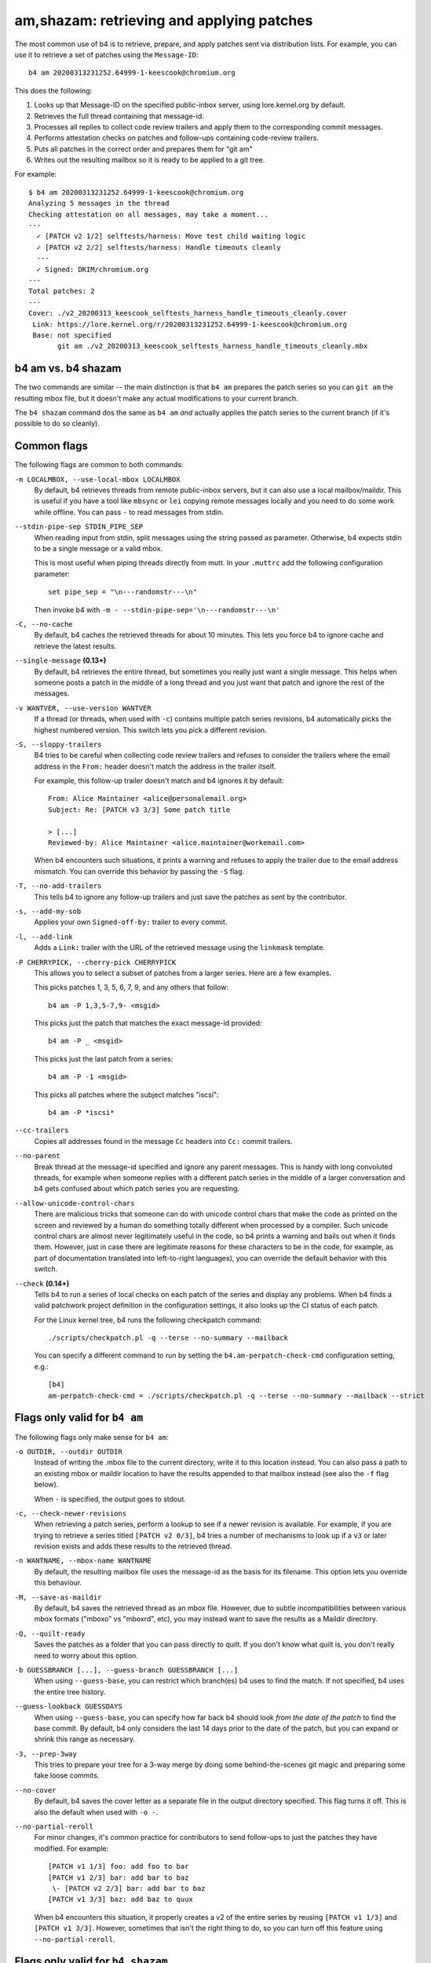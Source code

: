 am,shazam: retrieving and applying patches
==========================================
The most common use of b4 is to retrieve, prepare, and apply patches
sent via distribution lists. For example, you can use it to retrieve a
set of patches using the ``Message-ID``::

    b4 am 20200313231252.64999-1-keescook@chromium.org

This does the following:

1. Looks up that Message-ID on the specified public-inbox server, using
   lore.kernel.org by default.
2. Retrieves the full thread containing that message-id.
3. Processes all replies to collect code review trailers and apply them
   to the corresponding commit messages.
4. Performs attestation checks on patches and follow-ups containing
   code-review trailers.
5. Puts all patches in the correct order and prepares them for "git am"
6. Writes out the resulting mailbox so it is ready to be applied to a
   git tree.

For example::

    $ b4 am 20200313231252.64999-1-keescook@chromium.org
    Analyzing 5 messages in the thread
    Checking attestation on all messages, may take a moment...
    ---
      ✓ [PATCH v2 1/2] selftests/harness: Move test child waiting logic
      ✓ [PATCH v2 2/2] selftests/harness: Handle timeouts cleanly
      ---
      ✓ Signed: DKIM/chromium.org
    ---
    Total patches: 2
    ---
    Cover: ./v2_20200313_keescook_selftests_harness_handle_timeouts_cleanly.cover
     Link: https://lore.kernel.org/r/20200313231252.64999-1-keescook@chromium.org
     Base: not specified
           git am ./v2_20200313_keescook_selftests_harness_handle_timeouts_cleanly.mbx

b4 am vs. b4 shazam
-------------------
The two commands are similar -- the main distinction is that ``b4 am``
prepares the patch series so you can ``git am`` the resulting mbox file,
but it doesn't make any actual modifications to your current branch.

The ``b4 shazam`` command dos the same as ``b4 am`` *and* actually
applies the patch series to the current branch (if it's possible to do
so cleanly).

Common flags
------------
The following flags are common to both commands:

``-m LOCALMBOX, --use-local-mbox LOCALMBOX``
  By default, b4 retrieves threads from remote public-inbox servers, but
  it can also use a local mailbox/maildir. This is useful if you have a
  tool like ``mbsync`` or ``lei`` copying remote messages locally and
  you need to do some work while offline. You can pass ``-`` to read
  messages from stdin.

``--stdin-pipe-sep STDIN_PIPE_SEP``
  When reading input from stdin, split messages using the string passed
  as parameter. Otherwise, b4 expects stdin to be a single message or a
  valid mbox.

  This is most useful when piping threads directly from mutt. In your
  ``.muttrc`` add the following configuration parameter::

      set pipe_sep = "\n---randomstr---\n"

  Then invoke b4 with ``-m - --stdin-pipe-sep='\n---randomstr---\n'``

``-C, --no-cache``
  By default, b4 caches the retrieved threads for about 10 minutes.
  This lets you force b4 to ignore cache and retrieve the latest
  results.

``--single-message`` **(0.13+)**
  By default, b4 retrieves the entire thread, but sometimes you really
  just want a single message. This helps when someone posts a patch in
  the middle of a long thread and you just want that patch and ignore
  the rest of the messages.

``-v WANTVER, --use-version WANTVER``
  If a thread (or threads, when used with ``-c``) contains multiple
  patch series revisions, b4 automatically picks the highest numbered
  version. This switch lets you pick a different revision.

``-S, --sloppy-trailers``
  B4 tries to be careful when collecting code review trailers and
  refuses to consider the trailers where the email address in the
  ``From:`` header doesn't match the address in the trailer itself.

  For example, this follow-up trailer doesn't match and b4 ignores it by
  default::

      From: Alice Maintainer <alice@personalemail.org>
      Subject: Re: [PATCH v3 3/3] Some patch title

      > [...]
      Reviewed-by: Alice Maintainer <alice.maintainer@workemail.com>

  When b4 encounters such situations, it prints a warning and refuses to
  apply the trailer due to the email address mismatch. You can override
  this behavior by passing the ``-S`` flag.

``-T, --no-add-trailers``
  This tells b4 to ignore any follow-up trailers and just save the
  patches as sent by the contributor.

``-s, --add-my-sob``
  Applies your own ``Signed-off-by:`` trailer to every commit.

``-l, --add-link``
  Adds a ``Link:`` trailer with the URL of the retrieved message using
  the ``linkmask`` template.

``-P CHERRYPICK, --cherry-pick CHERRYPICK``
  This allows you to select a subset of patches from a larger series.
  Here are a few examples.

  This picks patches 1, 3, 5, 6, 7, 9, and any others that follow::

      b4 am -P 1,3,5-7,9- <msgid>

  This picks just the patch that matches the exact message-id
  provided::

      b4 am -P _ <msgid>

  This picks just the last patch from a series::

      b4 am -P -1 <msgid>

  This picks all patches where the subject matches "iscsi"::

      b4 am -P *iscsi*

``--cc-trailers``
  Copies all addresses found in the message ``Cc`` headers into ``Cc:``
  commit trailers.

``--no-parent``
  Break thread at the message-id specified and ignore any parent
  messages. This is handy with long convoluted threads, for example when
  someone replies with a different patch series in the middle of a
  larger conversation and b4 gets confused about which patch series you
  are requesting.

``--allow-unicode-control-chars``
  There are malicious tricks that someone can do with unicode control
  chars that make the code as printed on the screen and reviewed by a
  human do something totally different when processed by a compiler.
  Such unicode control chars are almost never legitimately useful in the
  code, so b4 prints a warning and bails out when it finds them.
  However, just in case there are legitimate reasons for these
  characters to be in the code, for example, as part of documentation
  translated into left-to-right languages), you can override the default
  behavior with this switch.

``--check`` **(0.14+)**
  Tells b4 to run a series of local checks on each patch of the series
  and display any problems. When b4 finds a valid patchwork project
  definition in the configuration settings, it also looks up the CI
  status of each patch.

  For the Linux kernel tree, b4 runs the following checkpatch command::

      ./scripts/checkpatch.pl -q --terse --no-summary --mailback

  You can specify a different command to run by setting the
  ``b4.am-perpatch-check-cmd`` configuration setting, e.g.::

      [b4]
      am-perpatch-check-cmd = ./scripts/checkpatch.pl -q --terse --no-summary --mailback --strict

Flags only valid for ``b4 am``
------------------------------
The following flags only make sense for ``b4 am``:

``-o OUTDIR, --outdir OUTDIR``
  Instead of writing the .mbox file to the current directory, write it
  to this location instead. You can also pass a path to an existing
  mbox or maildir location to have the results appended to that mailbox
  instead (see also the ``-f`` flag below).

  When ``-`` is specified, the output goes to stdout.

``-c, --check-newer-revisions``
  When retrieving a patch series, perform a lookup to see if a newer
  revision is available. For example, if you are trying to retrieve a
  series titled ``[PATCH v2 0/3]``, b4 tries a number of mechanisms to
  look up if a ``v3`` or later revision exists and adds these results to
  the retrieved thread.

``-n WANTNAME, --mbox-name WANTNAME``
  By default, the resulting mailbox file uses the message-id as the
  basis for its filename. This option lets you override this behaviour.

``-M, --save-as-maildir``
  By default, b4 saves the retrieved thread as an mbox file. However,
  due to subtle incompatibilities between various mbox formats ("mboxo"
  vs "mboxrd", etc), you may instead want to save the results as a
  Maildir directory.

``-Q, --quilt-ready``
  Saves the patches as a folder that you can pass directly to quilt. If
  you don't know what quilt is, you don't really need to worry about
  this option.

``-b GUESSBRANCH [...], --guess-branch GUESSBRANCH [...]``
  When using ``--guess-base``, you can restrict which branch(es) b4 uses
  to find the match. If not specified, b4 uses the entire tree history.

``--guess-lookback GUESSDAYS``
  When using ``--guess-base``, you can specify how far back b4 should
  look *from the date of the patch* to find the base commit. By default,
  b4 only considers the last 14 days prior to the date of the patch,
  but you can expand or shrink this range as necessary.

``-3, --prep-3way``
  This tries to prepare your tree for a 3-way merge by doing some
  behind-the-scenes git magic and preparing some fake loose commits.

``--no-cover``
  By default, b4 saves the cover letter as a separate file in the output
  directory specified. This flag turns it off. This is also the default
  when used with ``-o -``.

``--no-partial-reroll``
  For minor changes, it's common practice for contributors to send
  follow-ups to just the patches they have modified. For example::

      [PATCH v1 1/3] foo: add foo to bar
      [PATCH v1 2/3] bar: add bar to baz
       \- [PATCH v2 2/3] bar: add bar to baz
      [PATCH v1 3/3] baz: add baz to quux

  When b4 encounters this situation, it properly creates a v2 of the
  entire series by reusing ``[PATCH v1 1/3]`` and ``[PATCH v1 3/3]``.
  However, sometimes that isn't the right thing to do, so you can turn
  off this feature using ``--no-partial-reroll``.


Flags only valid for ``b4 shazam``
----------------------------------
By default, ``b4 shazam`` applies the patch series directly to the
current git tree and the current branch in the directory where you run
it. However, instead of just running ``git am`` and applying the patches
directly, it can also treat the series as if it were a git pull request
and either prepare a ``FETCH_HEAD`` that you can merge manually, or even
automatically merge the series using the cover letter as the basis for
the merge commit.

``-H, --make-fetch-head``
  This prepares the series and places it into the ``FETCH_HEAD`` that
  you can merge just as if it were a pull request:

  1. b4 prepares a temporary sparse worktree
  2. b4 applies the series to that worktree
  3. if ``git am`` completes successfully, b4 fetches that tree into
     your current tree's ``FETCH_HEAD``, and then gets rid of the
     temporary tree
  4. b4 places the cover letter into ``.git/b4-cover``
  5. b4 suggests the command you can run to merge the change into your
     current branch, e.g.::

         git merge --no-ff -F .git/b4-cover --edit FETCH_HEAD --signoff

  Generally, this command is also a good test to see if a patch series
  is going to apply cleanly to a tree. You can perform any actions with
  the ``FETCH_HEAD`` as you normally would, such as run ``git diff``,
  make a new branch out of it using ``git checkout``, etc.

``-M, --merge``
  Exactly the same as ``--make-fetch-head``, but will actually execute
  the suggested ``git merge`` command.

Please also see the :ref:`shazam_settings` section for some
configuration file options that affect some of ``b4 shazam`` behaviour.
